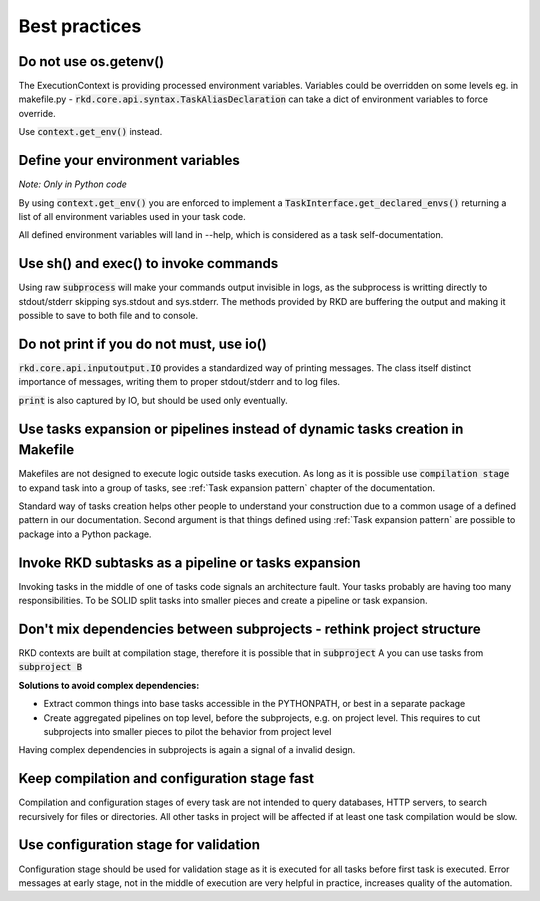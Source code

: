.. _Best practices:

Best practices
==============


Do not use os.getenv()
----------------------

The ExecutionContext is providing processed environment variables. Variables could be overridden on some levels
eg. in makefile.py - :code:`rkd.core.api.syntax.TaskAliasDeclaration` can take a dict of environment variables to force override.

Use :code:`context.get_env()` instead.


Define your environment variables
---------------------------------

*Note: Only in Python code*

By using :code:`context.get_env()` you are enforced to implement a :code:`TaskInterface.get_declared_envs()` returning
a list of all environment variables used in your task code.

All defined environment variables will land in --help, which is considered as a task self-documentation.


Use sh() and exec() to invoke commands
--------------------------------------

Using raw :code:`subprocess` will make your commands output invisible in logs, as the subprocess is writting directly to stdout/stderr skipping sys.stdout and sys.stderr.
The methods provided by RKD are buffering the output and making it possible to save to both file and to console.


Do not print if you do not must, use io()
-----------------------------------------

:code:`rkd.core.api.inputoutput.IO` provides a standardized way of printing messages. The class itself distinct importance of messages, writing them
to proper stdout/stderr and to log files.

:code:`print` is also captured by IO, but should be used only eventually.


Use tasks expansion or pipelines instead of dynamic tasks creation in Makefile
------------------------------------------------------------------------------

Makefiles are not designed to execute logic outside tasks execution. As long as it is possible use :code:`compilation stage` to expand task into a group of tasks, see
:ref:`Task expansion pattern` chapter of the documentation.

Standard way of tasks creation helps other people to understand your construction due to a common usage of a defined pattern in our documentation.
Second argument is that things defined using :ref:`Task expansion pattern` are possible to package into a Python package.


Invoke RKD subtasks as a pipeline or tasks expansion
----------------------------------------------------

Invoking tasks in the middle of one of tasks code signals an architecture fault. Your tasks probably are having too many responsibilities.
To be SOLID split tasks into smaller pieces and create a pipeline or task expansion.


Don't mix dependencies between subprojects - rethink project structure
----------------------------------------------------------------------

RKD contexts are built at compilation stage, therefore it is possible that in :code:`subproject` A you can use tasks from :code:`subproject B`

**Solutions to avoid complex dependencies:**

- Extract common things into base tasks accessible in the PYTHONPATH, or best in a separate package
- Create aggregated pipelines on top level, before the subprojects, e.g. on project level. This requires to cut subprojects into smaller pieces to pilot the behavior from project level

Having complex dependencies in subprojects is again a signal of a invalid design.


Keep compilation and configuration stage fast
---------------------------------------------

Compilation and configuration stages of every task are not intended to query databases, HTTP servers, to search recursively for files or directories.
All other tasks in project will be affected if at least one task compilation would be slow.


Use configuration stage for validation
--------------------------------------

Configuration stage should be used for validation stage as it is executed for all tasks before first task is executed.
Error messages at early stage, not in the middle of execution are very helpful in practice, increases quality of the automation.

